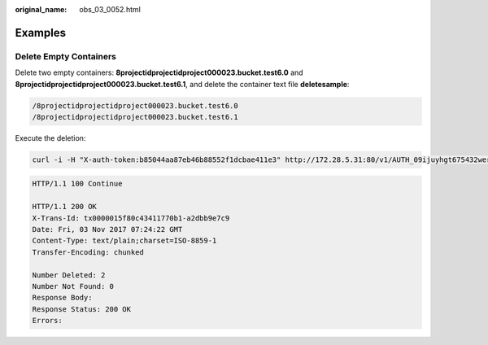 :original_name: obs_03_0052.html

.. _obs_03_0052:

Examples
========

Delete Empty Containers
-----------------------

Delete two empty containers: **8projectidprojectidproject000023.bucket.test6.0** and **8projectidprojectidproject000023.bucket.test6.1**, and delete the container text file **deletesample**:

.. code-block::

   /8projectidprojectidproject000023.bucket.test6.0
   /8projectidprojectidproject000023.bucket.test6.1

Execute the deletion:

.. code-block:: text

   curl -i -H "X-auth-token:b85044aa87eb46b88552f1dcbae411e3" http://172.28.5.31:80/v1/AUTH_09ijuyhgt675432wert56yt789i0o98u?bulk-delete -XPOST -T ./deletesample

.. code-block::

   HTTP/1.1 100 Continue

   HTTP/1.1 200 OK
   X-Trans-Id: tx0000015f80c43411770b1-a2dbb9e7c9
   Date: Fri, 03 Nov 2017 07:24:22 GMT
   Content-Type: text/plain;charset=ISO-8859-1
   Transfer-Encoding: chunked

   Number Deleted: 2
   Number Not Found: 0
   Response Body:
   Response Status: 200 OK
   Errors:
